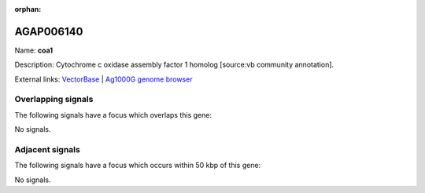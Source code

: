 :orphan:

AGAP006140
=============



Name: **coa1**

Description: Cytochrome c oxidase assembly factor 1 homolog [source:vb community annotation].

External links:
`VectorBase <https://www.vectorbase.org/Anopheles_gambiae/Gene/Summary?g=AGAP006140>`_ |
`Ag1000G genome browser <https://www.malariagen.net/apps/ag1000g/phase1-AR3/index.html?genome_region=2L:27091238-27091722#genomebrowser>`_

Overlapping signals
-------------------

The following signals have a focus which overlaps this gene:



No signals.



Adjacent signals
----------------

The following signals have a focus which occurs within 50 kbp of this gene:



No signals.


